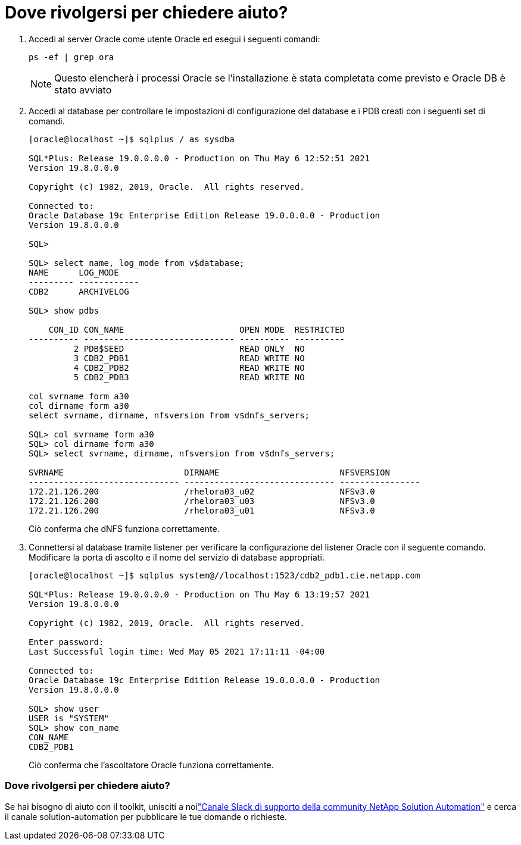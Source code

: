 = Dove rivolgersi per chiedere aiuto?
:allow-uri-read: 


. Accedi al server Oracle come utente Oracle ed esegui i seguenti comandi:
+
[source, cli]
----
ps -ef | grep ora
----
+

NOTE: Questo elencherà i processi Oracle se l'installazione è stata completata come previsto e Oracle DB è stato avviato

. Accedi al database per controllare le impostazioni di configurazione del database e i PDB creati con i seguenti set di comandi.
+
[source, cli]
----
[oracle@localhost ~]$ sqlplus / as sysdba

SQL*Plus: Release 19.0.0.0.0 - Production on Thu May 6 12:52:51 2021
Version 19.8.0.0.0

Copyright (c) 1982, 2019, Oracle.  All rights reserved.

Connected to:
Oracle Database 19c Enterprise Edition Release 19.0.0.0.0 - Production
Version 19.8.0.0.0

SQL>

SQL> select name, log_mode from v$database;
NAME      LOG_MODE
--------- ------------
CDB2      ARCHIVELOG

SQL> show pdbs

    CON_ID CON_NAME                       OPEN MODE  RESTRICTED
---------- ------------------------------ ---------- ----------
         2 PDB$SEED                       READ ONLY  NO
         3 CDB2_PDB1                      READ WRITE NO
         4 CDB2_PDB2                      READ WRITE NO
         5 CDB2_PDB3                      READ WRITE NO

col svrname form a30
col dirname form a30
select svrname, dirname, nfsversion from v$dnfs_servers;

SQL> col svrname form a30
SQL> col dirname form a30
SQL> select svrname, dirname, nfsversion from v$dnfs_servers;

SVRNAME                        DIRNAME                        NFSVERSION
------------------------------ ------------------------------ ----------------
172.21.126.200                 /rhelora03_u02                 NFSv3.0
172.21.126.200                 /rhelora03_u03                 NFSv3.0
172.21.126.200                 /rhelora03_u01                 NFSv3.0
----
+
Ciò conferma che dNFS funziona correttamente.

. Connettersi al database tramite listener per verificare la configurazione del listener Oracle con il seguente comando.  Modificare la porta di ascolto e il nome del servizio di database appropriati.
+
[source, cli]
----
[oracle@localhost ~]$ sqlplus system@//localhost:1523/cdb2_pdb1.cie.netapp.com

SQL*Plus: Release 19.0.0.0.0 - Production on Thu May 6 13:19:57 2021
Version 19.8.0.0.0

Copyright (c) 1982, 2019, Oracle.  All rights reserved.

Enter password:
Last Successful login time: Wed May 05 2021 17:11:11 -04:00

Connected to:
Oracle Database 19c Enterprise Edition Release 19.0.0.0.0 - Production
Version 19.8.0.0.0

SQL> show user
USER is "SYSTEM"
SQL> show con_name
CON_NAME
CDB2_PDB1
----
+
Ciò conferma che l'ascoltatore Oracle funziona correttamente.





=== Dove rivolgersi per chiedere aiuto?

Se hai bisogno di aiuto con il toolkit, unisciti a noilink:https://netapppub.slack.com/archives/C021R4WC0LC["Canale Slack di supporto della community NetApp Solution Automation"] e cerca il canale solution-automation per pubblicare le tue domande o richieste.

